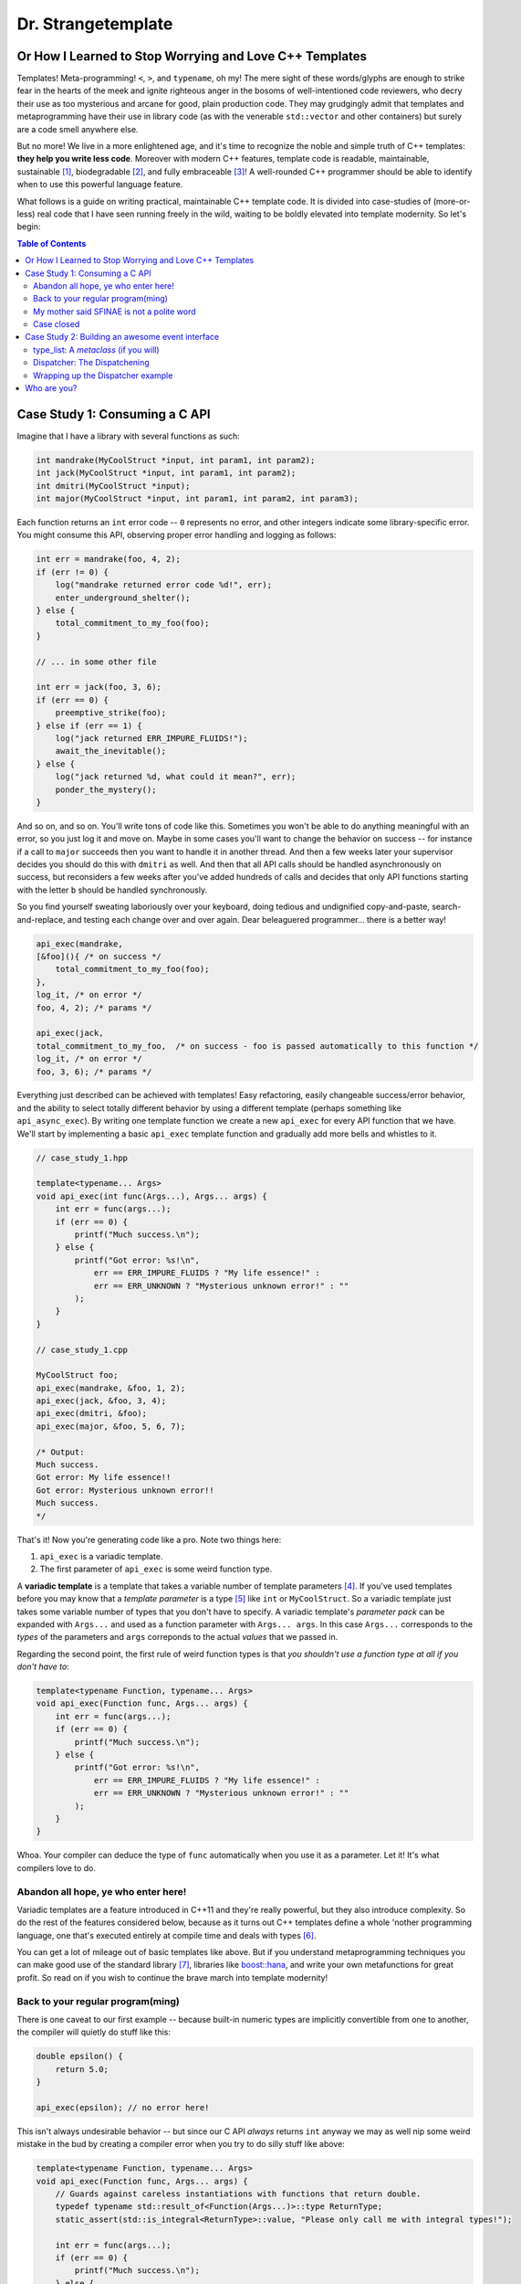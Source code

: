 Dr. Strangetemplate
===================

Or How I Learned to Stop Worrying and Love C++ Templates
--------------------------------------------------------

Templates! Meta-programming! ``<``, ``>``, and ``typename``, oh my! The mere sight of these words/glyphs are enough
to strike fear in the hearts of the meek and ignite righteous anger in the bosoms of well-intentioned code
reviewers, who decry their use as too mysterious and arcane for good, plain production code. They may grudgingly
admit that templates and 
metaprogramming have their use in library code (as with the venerable ``std::vector`` and other containers) but
surely are a code smell anywhere else.

But no more! We live in a more enlightened age, and it's time to recognize the noble and simple truth of C++
templates: **they help you write less code**. Moreover with modern C++ features, template code is readable,
maintainable, sustainable [1]_, biodegradable [2]_, and fully embraceable [3]_!
A well-rounded C++ programmer should be able to identify when to use this powerful language feature.

What follows is a guide on writing practical, maintainable C++ template code.
It is divided into case-studies of (more-or-less) real code that I have seen running freely in the wild, waiting to
be boldly elevated into template modernity.
So let's begin:

.. contents:: Table of Contents

Case Study 1: Consuming a C API
-------------------------------

Imagine that I have a library with several functions as such:

.. code:: c++

    int mandrake(MyCoolStruct *input, int param1, int param2);
    int jack(MyCoolStruct *input, int param1, int param2);
    int dmitri(MyCoolStruct *input);
    int major(MyCoolStruct *input, int param1, int param2, int param3);

Each function returns an ``int`` error code -- ``0`` represents no error, and other integers indicate some
library-specific error. You might consume this API, observing proper error handling and logging as follows:

.. code:: c++

    int err = mandrake(foo, 4, 2);
    if (err != 0) {
        log("mandrake returned error code %d!", err);
        enter_underground_shelter();
    } else {
        total_commitment_to_my_foo(foo);
    }

    // ... in some other file

    int err = jack(foo, 3, 6);
    if (err == 0) {
        preemptive_strike(foo);
    } else if (err == 1) {
        log("jack returned ERR_IMPURE_FLUIDS!");
        await_the_inevitable();
    } else {
        log("jack returned %d, what could it mean?", err);
        ponder_the_mystery();
    }

And so on, and so on. You'll write tons of code like this. Sometimes you won't be able to do anything meaningful with
an error, so you just log it and move on. Maybe in some cases you'll want to change the behavior on success -- for
instance if a call to ``major`` succeeds then you want to handle it in another thread.
And then a few weeks later your supervisor decides you should do this with ``dmitri`` as well.
And then that all API calls should be handled asynchronously on success, but reconsiders a few weeks
after you've added hundreds of calls and decides that only API functions starting with the letter ``b`` should be
handled synchronously.

So you find yourself sweating laboriously over your keyboard, doing tedious and undignified copy-and-paste,
search-and-replace, and testing each change over and over again. Dear beleaguered programmer... there is a better way!

.. code:: c++

    api_exec(mandrake,
    [&foo](){ /* on success */ 
        total_commitment_to_my_foo(foo);
    },
    log_it, /* on error */
    foo, 4, 2); /* params */

    api_exec(jack,
    total_commitment_to_my_foo,  /* on success - foo is passed automatically to this function */
    log_it, /* on error */
    foo, 3, 6); /* params */

Everything just described can be achieved with templates!
Easy refactoring, easily changeable success/error behavior, and the ability to select totally different behavior
by using a different template (perhaps something like ``api_async_exec``).
By writing one template function we create a new ``api_exec`` for every API function that we have.
We'll start by implementing a basic ``api_exec`` template function and gradually add more bells and whistles to it.

.. code:: c++

    // case_study_1.hpp
    
    template<typename... Args>
    void api_exec(int func(Args...), Args... args) {
        int err = func(args...);
        if (err == 0) {
            printf("Much success.\n");
        } else {
            printf("Got error: %s!\n",
                err == ERR_IMPURE_FLUIDS ? "My life essence!" :
                err == ERR_UNKNOWN ? "Mysterious unknown error!" : ""
            );
        }   
    }

    // case_study_1.cpp
    
    MyCoolStruct foo;
    api_exec(mandrake, &foo, 1, 2);
    api_exec(jack, &foo, 3, 4);
    api_exec(dmitri, &foo);
    api_exec(major, &foo, 5, 6, 7);
    
    /* Output:
    Much success.
    Got error: My life essence!!
    Got error: Mysterious unknown error!!
    Much success.
    */

That's it! Now you're generating code like a pro. Note two things here:

#. ``api_exec`` is a variadic template.
#. The first parameter of ``api_exec`` is some weird function type.

A **variadic template** is a template that takes a variable number of template parameters [4]_. If you've used templates
before you may know that a *template parameter* is a type [5]_ like ``int`` or ``MyCoolStruct``.
So a variadic template just takes some variable number of types that you don't have to specify.
A variadic template's *parameter pack* can be expanded with ``Args...`` and used as a function parameter with 
``Args... args``. In this case ``Args...`` corresponds to the *types* of the parameters and ``args``
correponds to the actual *values* that we passed in.

Regarding the second point, the first rule of weird function types is that *you shouldn't use a function type at
all if you don't have to*:

.. code:: c++

    template<typename Function, typename... Args>
    void api_exec(Function func, Args... args) {
        int err = func(args...);
        if (err == 0) {
            printf("Much success.\n");
        } else {
            printf("Got error: %s!\n",
                err == ERR_IMPURE_FLUIDS ? "My life essence!" :
                err == ERR_UNKNOWN ? "Mysterious unknown error!" : ""
            );
        }   
    }
    
Whoa. Your compiler can deduce the type of ``func`` automatically when you use it as a parameter.
Let it! It's what compilers love to do.

Abandon all hope, ye who enter here!
************************************

Variadic templates are a feature introduced in C++11 and they're really powerful, but they also introduce complexity.
So do the rest of the features considered below, because as it turns out C++ templates define a whole 'nother
programming language, one that's executed entirely at compile time and deals with types [6]_.

You can get a lot of mileage out of basic templates like above.
But if you understand metaprogramming techniques you can make good use of the standard library [7]_, libraries like
`boost::hana <http://www.boost.org/doc/libs/1_61_0/libs/hana/doc/html/index.html>`_,
and write your own metafunctions for great profit. So read on if you wish to continue the brave march into
template modernity!

Back to your regular program(ming)
**********************************

There is one caveat to our first example -- because built-in numeric types are implicitly convertible from one to
another, the compiler will quietly do stuff like this:

.. code:: c++

    double epsilon() {
        return 5.0;
    }

    api_exec(epsilon); // no error here!

This isn't always undesirable behavior -- but since our C API *always* returns ``int`` anyway we may as well nip some
weird mistake in the bud by creating a compiler error when you try to do silly stuff like above:

.. code:: c++

    template<typename Function, typename... Args>
    void api_exec(Function func, Args... args) {
        // Guards against careless instantiations with functions that return double.
        typedef typename std::result_of<Function(Args...)>::type ReturnType;
        static_assert(std::is_integral<ReturnType>::value, "Please only call me with integral types!");
        
        int err = func(args...);
        if (err == 0) {
            printf("Much success.\n");
        } else {
            printf("Got error: %s!\n",
                err == ERR_IMPURE_FLUIDS ? "My life essence!" :
                err == ERR_UNKNOWN ? "Mysterious unknown error!" : ""
            );
        }   
    }

``static_assert`` will generate a compiler error if its value is ``false``. It doesn't do anything at *all* at
runtime, so you should basically use it like it's going out of style to keep your code type-safe and readable.

More interesting is the expression ``std::is_integral<ReturnType>::value``.
``std::is_integral`` is a *metafunction* that returns ``true`` if the type ``ReturnType`` is (you guessed it) 
integral [8]_. This is our first example of metaprogramming!

Metafunctions take template parameters and the result is either another type or a constant value.
In the case of ``is_integral`` we're interested in the ``bool`` value it returns, which 
by the standard library's convention is accessed in the static class variable ``value``:

.. code:: c++

    std::is_integral<int>::value; // true
    std::is_integral<double>::value; // false
    std::is_integral<int>; // this is actually a class, and not a valid statement.
 
    // This works though.
    typedef typename std::is_integral<double> is_integral_t;
    is_integral_t::value; // false

Now consider the previous line:

.. code:: c++

    typedef typename std::result_of<Function(Args...)>::type ReturnType;

``typedef`` is the equivalent of assigning a variable in metaprogramming, and ``ReturnType`` is the type name we're 
assigning it to.
``std::result_of`` is a metafunction that returns the type of the result of ``Function`` if it was applied to 
``Args...`` [9]_.
Just like a metafunction's value can be accessed with ``::value``, by convention if it's the type we're interested in
we access it through ``::type`` as in ``std::result_of<Function(Args...)>::type``.
Finally we have to let the compiler know that an expression is a type and not a value, which you do with the keyword
``typename`` -- it's an unrelated double use of the keyword that appears in template parameter lists [10]_.

Whenever you use a template inside of another template, you generally have to help the compiler deduce that the
template is in fact a *type* by prefixing it with ``typename``. So basically if you don't call it with ``::value``
then you should use ``typename``.

My mother said SFINAE is not a polite word
******************************************

Finally let's write something that takes success and error callbacks:

.. code:: c++

    template<
    typename Function,
    typename OnSuccess,
    typename OnError,
    typename... Args>
    void api_exec(Function func, OnSuccess on_success, OnError on_error, Args... args) {
        typedef typename std::result_of<Function(Args...)>::type ReturnType;
        static_assert(std::is_integral<ReturnType>::value, "Please only call me with integral types!");
        
        int err = func(args...);
        if (err == 0) {
            on_success();
        } else {
            on_error(err);
        }
    }
    
    // example use
    api_exec(mandrake, do_nothing, print_error, &foo, 8, 9);

Simple! We just add two more template parameters representing our success and error functions. But a perceptive
reader might wonder what happens if you try to call this with an on_error function that doesn't take a single ``int``
parameter. Turns out it's a compile error.

Wait, weren't we promised an on_success callback that would automatically take the ``foo`` parameter we passed in?
Let's write an overloaded function to handle that!

.. code:: c++
    
    // WRONG CODE, THIS DOESN'T WORK!
    
    template<
    typename Function,
    typename OnSuccess,
    typename OnError,
    typename InputType,
    typename... Args>
    void api_exec(Function func, OnSuccess on_success, OnError on_error, InputType input, Args... args) {
        typedef typename std::result_of<Function(InputType, Args...)>::type ReturnType;
        static_assert(std::is_integral<ReturnType>::value, "Please only call me with integral types!");
        
        int err = func(input, args...);
        if (err == 0) {
            on_success(input);
        } else {
            on_error(err);
        }
    }

    template<
    typename Function,
    typename OnSuccess,
    typename OnError,
    typename... Args>
    void api_exec(Function func, OnSuccess on_success, OnError on_error, Args... args) {
        typedef typename std::result_of<Function(Args...)>::type ReturnType;
        static_assert(std::is_integral<ReturnType>::value, "Please only call me with integral types!");
        
        int err = func(args...);
        if (err == 0) {
            on_success();
        } else {
            on_error(err);
        }
    }

Ahh! This doesn't work. If you try to use it, then you'll get errors because the compiler has no way of knowing
which overloaded function to pick. It can't figure it out from the template parameters, because variadic parameters
"eat" up all the rest. In other words a parameter list like ``template <typename One, typename... TheRest>``
seems exactly the same as ``template <typename... SameAsTheLastOne>``. If only there was some way to specify the 
*metatype* of the types in template parameters, just like you declare the
types of variables in regular functions... And there is! But sadly in C++11 it's a bit clunky as you may infer from
its weird acronym-name (acroname?) SFINAE.

SFINAE stands for "substitution failure is not an error" and refers to
the rules of how C++ selects overloaded templates. Basically, in some circumstances if substituting a type would
result in an error otherwise, the compiler will quietly ignore the error and try to select another template for
overload resolution instead. SFINAE does *not* apply in function bodies -- we already saw this if you try to pass
in an on error function that doesn't take a single ``int`` parameter. However it does apply to the *return type* of a
template function.

You don't need to understand the details of SFINAE to start using it [11]_. The standard library provides a metafunction
called ``std::enable_if`` which takes one ``bool`` template parameter and one optional template parameter.
When its first parameter is ``false``, it simply results in a compiler error!
You can use it as the return type of a function along with the metafunctions in ``type_traits`` to create
overloaded templates that have constraints on their template parameters:

.. code:: c++

    template <typename Arg>
    using returns_void = typename std::is_same<typename std::result_of<Arg>::type, void>;

    template<
    typename Function,
    typename OnSuccess,
    typename OnError,
    typename InputType,
    typename... Args>
    typename std::enable_if<
        returns_void<OnSuccess(InputType)>::value
    >::type
    api_exec(Function func, OnSuccess on_success, OnError on_error, InputType input, Args... args) {
        typedef typename std::result_of<Function(InputType, Args...)>::type ReturnType;
        static_assert(std::is_integral<ReturnType>::value, "Please only call me with integral types!");
        
        int err = func(input, args...);
        if (err == 0) {
            on_success(input);
        } else {
            on_error(err);
        }
    }

Let's break it down. First we define a new metafunction ``returns_void`` from the ``type_traits`` metafunctions for
readability. It takes a single template parameter, and has a ``value`` member that's true if ``result_of`` applied to
its argument is ``void``. Next we replace the return type with ``std::enable_if``:

.. code:: c++

    typename std::enable_if<
        returns_void<OnSuccess(InputType)>::value
    >::type
    api_exec(Function func, OnSuccess on_success, OnError on_error, InputType input, Args... args) {

The ``::type`` of ``enable_if`` is ``void`` with the single-parameter version [12]_, so the signature of ``api_exec``
hasn't changed. However if the predicate ``returns_void`` is ``false`` then this function will be removed from
overload resolution because of SFINAE. We can define as many overloaded version as we want now!

.. code:: c++

    template<
    typename Function,
    typename OnSuccess,
    typename OnError,
    typename... Args>
    typename std::enable_if<
        returns_void<OnSuccess(void)>::value
    >::type
    api_exec(Function func, OnSuccess on_success, OnError on_error, Args... args) {
        typedef typename std::result_of<Function(Args...)>::type ReturnType;
        static_assert(std::is_integral<ReturnType>::value, "Please only call me with integral types!");
        
        int err = func(args...);
        if (err == 0) {
            on_success();
        } else {
            on_error(err);
        }
    }

This one will only be available to overload resolution if ``OnSuccess`` called with ``void`` returns ``true``.
    
Huzzah! Let's use it:

.. code:: c++

    // case_study_1.cpp
    
    #include "case_study_1.hpp"

    double epsilon() {
        return 5.0;
    }

    void do_nothing() {}

    void use_my_cool_struct(MyCoolStruct *foo) {
        printf("MyCoolStruct a: %d, b: %d, f: %f.2\n", foo->a, foo->b, foo->f);
    }

    int main() {
        
        MyCoolStruct foo;
        api_exec(mandrake, &foo, 1, 2);
        api_exec(jack, &foo, 3, 4);
        api_exec(dmitri, &foo);
        api_exec(major, &foo, 5, 6, 7);
        
        // This is a compiler error:
        // api_exec(epsilon); 

        api_exec(mandrake, do_nothing, print_error, &foo, 8, 9);
        api_exec(mandrake, use_my_cool_struct, print_error, &foo, 10, 11);
        
        api_exec(
        dmitri,
        [](const MyCoolStruct* foo){
            printf("Success!\n");
        },
        [](int err){
            printf("Calling all cool lambdas!\n");
        },
        &foo);
        
        api_exec(
        major,
        [](){
            printf("Yee-haw!\n");
        },
        [](int err){
            printf("Another cool lambda!\n");
        },
        &foo, 8, 9, 10);

        return 0;
    }
    
    /* output
    Much success.
    Got error: My life essence!!
    Got error: Mysterious unknown error!!
    Much success.
    MyCoolStruct a: 100, b: 110, f: 42.000000.2
    Calling all cool lambdas!
    Yee-haw!
    */
    
Case closed
***********

Example code for this case study is provided in ``case_study_1.hpp`` and ``case_study_1.cpp``.
Any typos or inaccuracies are my fault -- I would appreciate a PR!

A guide on metaprogramming would be remiss without mentioning
`C++ concepts <https://en.wikipedia.org/wiki/Concepts_(C%2B%2B)>`_,
which have been proposed to greatly simplify selecting template overloads instead of using SFINAE.
Concepts are currently availabe in `GCC <https://gcc.gnu.org/gcc-6/changes.html>`_.

You can use the fundamental techniques presented to start writing great metaprograms, but if you get deep into it
you'll probably want to use a library like 
the older `MPL <http://www.boost.org/doc/libs/1_61_0/libs/mpl/doc/index.html>`_
or the newer `boost::hana <http://www.boost.org/doc/libs/1_61_0/libs/hana/doc/html/index.html>`_.

More case studies to come!

Case Study 2: Building an awesome event interface
-------------------------------------------------

Templates can be used to create really great interfaces!
They allow you to manipulate types in ways that wouldn't otherwise be possible.
Consider the following pattern that I'll call *Do Something When X Happens*.
It's a very simple pattern: whenever some particular event occurs, then one or more listeners respond to that event!
An event occurring is realized as instantiating a class and providing it to a dispatcher.
Listeners are recognized by providing them to the dispatcher *and* defining an appropriate handler member function.
We'll start with an interface that we [13]_ want and work backwards to build it:

.. code:: c++

    class JustBeforeReturn {
        // ...
    }
    
    class CoutShouter {
    public:
        void handle(const JustBeforeReturn& evt) {
            std::cout << "Goodbye!\n";
        }
    }
    
    template <typename Listeners>    
    class Dispatcher {
    public:
        template <typename Evt>
        static void post(const Evt&);
    }
    
    using listeners = type_list<CoutShouter>;
    using dispatcher = Dispatcher<listeners>;
    
    int main() {
 
        dispatcher::post(JustBeforeReturn{});
        return 0;
    }

The *Do Something When X Happens* pattern involves three actors -- an event class (here ``JustBeforeReturn``) which
is instantiated and provided to a ``Dispatcher``. The ``Dispatcher`` in turn provides the event to a list of types
which handle it. In this case the list of types is really just one, ``CoutShouter``. Turns out this example will
involve some nontrivial metaprogramming! Let's start with:

type_list: A *metaclass* (if you will)
**************************************

Algorithms require data structures. The C++ standard library doesn't have data structures for types [14]_, so in
order to do anything other than trivial operations we'll have to define them. And it's actually really
simple, although perhaps a bit unfamiliar compared to runtime C++. Template metaprogramming is a
**pure functional language** [15]_, so data structures look a little different than their runtime counterparts since
runtime C++ is neither pure nor functional.
The upshot is that we have plenty of rich examples to draw from. For instance, a type list could be defined as
follows:

.. code:: c++

    // A forward declaration. This is required so that we can define specializations below.
    template <typename... Args>
    struct type_list;

    // A list of one element just provides us with that element again!
    // We can access it through the type alias head.
    template <typename Type>
    struct type_list<Type> {
        using head = Type;
    };

    // A list with *more* than one element has a head and a tail.
    // Here the head is provided through inheritance,
    // And the tail is defined as a list containing the rest of the elements!
    template <typename Head, typename... Tail>
    struct type_list<Head, Tail...> : type_list<Head> {
        using tail = type_list<Tail...>;
    };
    
    // Here's what it looks like in action.
    using my_cool_list = type_list<int, double, int, char>;

Since C++11 the `using keyword <http://en.cppreference.com/w/cpp/language/type_alias>`_
can be used as a more natural ``typedef``. Using metaclasses [16]_ effectively requires good use of SFINAE, so before
we go further I'm gonna let you in on a little trick [17]_ to make using SFINAE much less awkward:

.. code:: c++

    /* OMG awesome void_t metafunction will change your life */
    template <typename...>
    using void_t = void;

The metafunction ``void_t`` just maps any number of type parameters into ``void``. It seems unremarkable at first
until you realize that it can be used to invoke SFINAE since ``void_t``'s parameters must be well-formed! Here's
a ``type_list`` metafunction that makes use of it:

.. code:: c++

    // Template with default parameter
    template <typename T, typename = void>
    struct count : std::integral_constant<int, 1> {};

    // More specialized template will be chosen unless SFINAE removes it!
    template <typename T>
    struct count<T, void_t<typename T::tail>> :
        std::integral_constant<int, 1 + count<typename T::tail>()> {};
        
    using my_cool_list = type_list<int, double, int, char>;
    count<my_cool_list>::value; // 4;

This is a really great metaprogramming technique to have up your sleeves! The first template is the default case.
It has an unused (and thus unnamed) default template parameter -- meaning importantly that you can call it by passing
in *one* template parameter only, the type that you're interested in. The metafunction ``count`` will return ``1`` 
by default, but if the type passed in has a ``::tail`` like
our ``type_list``, then it will peel it off and recursively call ``count`` until it hits the default case, adding
one to its value each time.

The template specialization below it is where the magic happens. ``void_t<typename T::tail>`` will invoke SFINAE if
the template parameter ``T`` does not have a ``tail`` member! And since it is more specialized [18]_ the compiler
will always prefer it unless SFINAE removes it from overload resolution. Inheriting from ``std::integral_constant`` 
allows a type to be used in a numeric context, which we'll find very useful shortly.

The big takeaway here is that ``void_t`` can be used to really easily determine if a type has some particular member.
Along with ``enable_if`` (which can also be used for this purpose, but the implementation is much more verbose)
we can start building much more complex data structures and metafunctions.

Here's another metafunction that we'll be using:

.. code:: c++

    template <typename T>
    struct has_tail :    /*    predicate     */  /*  if true   */ /*  if false */
        std::conditional<(count<T>::value == 1), std::false_type, std::true_type>::type {};

``has_tail`` uses ``std::conditional`` to inherit from either ``false_type`` or ``true_type`` depending on what the
predicate evaluates to. It's the functional equivalent of the ternary operator, choosing the first type if its
predicate is true, otherwise the second type. ``false_type`` and ``true_type`` are specializations of our friend
``integral_constant`` that allow a class to be used in a boolean context [21]_.

Dispatcher: The Dispatchening
*****************************

We've got nearly everything we need to write dispatcher. It looks like this:

.. code:: c++

    template <typename Handler, typename Evt, typename = void>
    struct has_handler : std::false_type {};

    template <typename Handler, typename Evt>
    struct has_handler<Handler, Evt, decltype( Handler::handle( std::declval<const Evt&>() ) )> : 
        std::true_type {};

    template <typename Listeners>
    class Dispatcher {
        template <typename Evt, typename List, bool HasTail, bool HasHandler>
        struct post_impl;
        
        /*
        We will fill this in with implementation details.
        */
        
    public:
        template <typename Evt>
        static void post(const Evt& t) {
            constexpr bool has_tail_v = has_tail<Listeners>::value;
            constexpr bool has_handler_v = has_handler<typename Listeners::head, Evt>::value;
            post_impl<Evt, Listeners, has_tail_v, has_handler_v>::call(t);
        }
    };

The ``has_handler`` metafunction determines if the parameter ``Handler`` has a static member function ``handle``
that takes
a ``const Evt&`` parameter. Note again the default template parameter in the primary definition -- 
that's a sign that we're
about to make use of SFINAE. And indeed, the specialization below it reveals one more SFINAE technique to add to our
collection. Since C++11 the keyword ``decltype`` can be used to determine the declared type of an expression
*without* evaluating that expression. You can use it to determine if a type has a member function (``handle`` here)
that takes some arbitrary parameters (here ``const Evt&``). If the expression inside of ``decltype`` is well-formed
then the result will be the function's return type. Otherwise SFINAE will be invoked!

``std::declval`` is another standard library metafunction that we can use to instantiate types inside of ``declval``.
The expression ``decltype( Handler::handle( const Evt& ) )`` will produce an error
because we need to call ``handle`` with an *instance* of
``const Evt&``. The expression ``std::declval<const Evt&>()`` gives us just that [19]_.

``Dispatcher::post`` defers its call to another template, ``post_impl`` which takes *four* parameters. Two of the
parameters (``HasTail`` and ``HasHandler``) are completely determined by the ``Listeners`` parameter. The
strategy for defining ``post_impl`` will be to write four template specializations that do different things depending
on the values of ``HasTail`` and ``HasHandler``, which tell us if the ``type_list`` has a tail we need to peel off
and whether ``type_list::head`` has an appropriate handler for ``Evt``, respectively.

Note that ``post_impl`` is actually a *type* and we're really calling its static member function ``call``.
That's because we rely on partial template specialization, which is *only* allowed with template classes and *not*
template functions. Wrapping such functions in a class is a work-around.
Here is the specialization for when both conditions are true:

.. code:: c++

    // Case 1: Has tail, has a handler
    template <typename Evt, typename List>
    struct post_impl<Evt, List, true, true>
    {
        static void call(const Evt& evt) {
            List::head::handle(evt);
            
            using Tail = typename List::tail;
            
            constexpr bool has_tail_v = has_tail<Tail>::value;
            constexpr bool has_handler_v = has_handler<typename Tail::head, Evt>::value;
            post_impl<Evt, Tail, has_tail_v, has_handler_v>::call(evt);
        }
    };

If the ``::head`` of the list has an appropriate handler, then we call it!
If the list has a ``::tail``, then we peel it off and call ``post_impl`` on the tail.
We pass in conditions that allow the appropriate specializations to be chosen depending on whether the next element
in the list has a handler and whether it has a ``::tail`` or not. And that's it [20]_!

Wrapping up the Dispatcher example
**********************************

Here's some code that illustrates use of the *Do Something When X Happens* pattern:

.. code:: c++

    class CoutShouter {
    public:
        static void handle(const JustBeforeReturn& evt) {
            cout << "Goodbye!" << endl;
        }
        
        static void handle(const InTheBeginning& evt) {
            cout << "Hello!" << endl;
        }
        
        static void handle(const ReadingComicBooks& evt) {
            cout << "Comics!" << endl;
        }
    };

    class QuietGuy {};

    class ComicBookNerd {
    public:
        static void handle(const ReadingComicBooks& evt) {
            cout << "I love " + evt.title + "!" << endl;
        }
    };

    int main() {    
        using listeners = type_list<CoutShouter, QuietGuy, ComicBookNerd>;
        
        using dispatcher = Dispatcher<listeners>;
        
        dispatcher::post(InTheBeginning{});

        ReadingComicBooks spiderman{"spiderman"};
        dispatcher::post(spiderman);
        
        dispatcher::post(JustBeforeReturn{});
        return 0;
    }

Complete code examples can be found in ``case_study_2.hpp`` and ``case_study_2.cpp``.

Who are you?
------------

Michael Gallaspy, variously a professional software engineer, substitute teacher, Peace Corps volunteer,
whitewater raft guide, nature appreciater, enthusiastic exister, and enjoyer of Dr. Strangelove.

Resumes available upon request, and if you're reading this and you're my current employer consider giving me a
raise. ;)

.. [1] In a manner of speaking.

.. [2] Actually not.

.. [3] But this part is true.

.. [4] Kinda like regular variadic functions.

.. [5] Actually a template parameter can also be an integral type, e.g. ``template <int N>``, another template,
    and some other stuff too. Check it out!

.. [6] It also turns out you can make a trade-off by turning some runtime computations into
    compile-time computations, although since C++11 it's much easier to do this with `constexpr` than with
    template metaprogramming.

.. [7] The standard library provides metafunctions in the ``type_traits`` header, and support only gets better in
    C++14, C++17, and undoubtedly future versions as well.

.. [8] Like ``int`` or ``const int``.

.. [9] If ``Function`` is not actually a function then gcc will raise an error with C++11.
    
.. [10] Like ``template <typename Unrelated>``.

.. [11] Although it wouldn't hurt.
    
.. [12] The two-parameter version returns its second parameter as its ``::type``, e.g. 
    ``std::enable_if<true, int>::type`` is ``int``.

.. [13] And by "we" of course I mean "I".

.. [14] Although libraries like boost::hana do!

.. [15] It really is **pure** in the sense that it has both no side-effects and its results are totally determined
    by the inputs, and not affected by user's runtime decisions, the weather, and other random occurrences.
    Other functional languages include Haskell and Scala.
    
.. [16] The term *metaclass* doesn't seem to be in common use among C++ template metaprogrammers. Which is a shame
    because it sounds cool. I use it here in an imprecise sense to mean template classes.
    
.. [17] Actually the trick is well-known and is in the
    `standard library <http://en.cppreference.com/w/cpp/types/void_t>`_ since C++17. See
    `this great talk <https://www.youtube.com/watch?v=a0FliKwcwXE>`_ by Walter E. Brown.
    
.. [18] C++ will pick the most specialized template that matches an invocation.

.. [19] Strangely enough ``declval`` is undefined. Only its *declaration* exists.
    You can't use it to *actually* instantiate anything, it can only be used in unevaluated contexts.
    I know of no use for it outside of ``decltype`` expressions.
    
.. [20] The other specializations fall down similarly.

.. [21] This is an inefficient implementation. Better would be to use SFINAE to check for a ``::tail`` member
    directly. Here I use ``count`` only for compactness -- it becomes a one-liner!